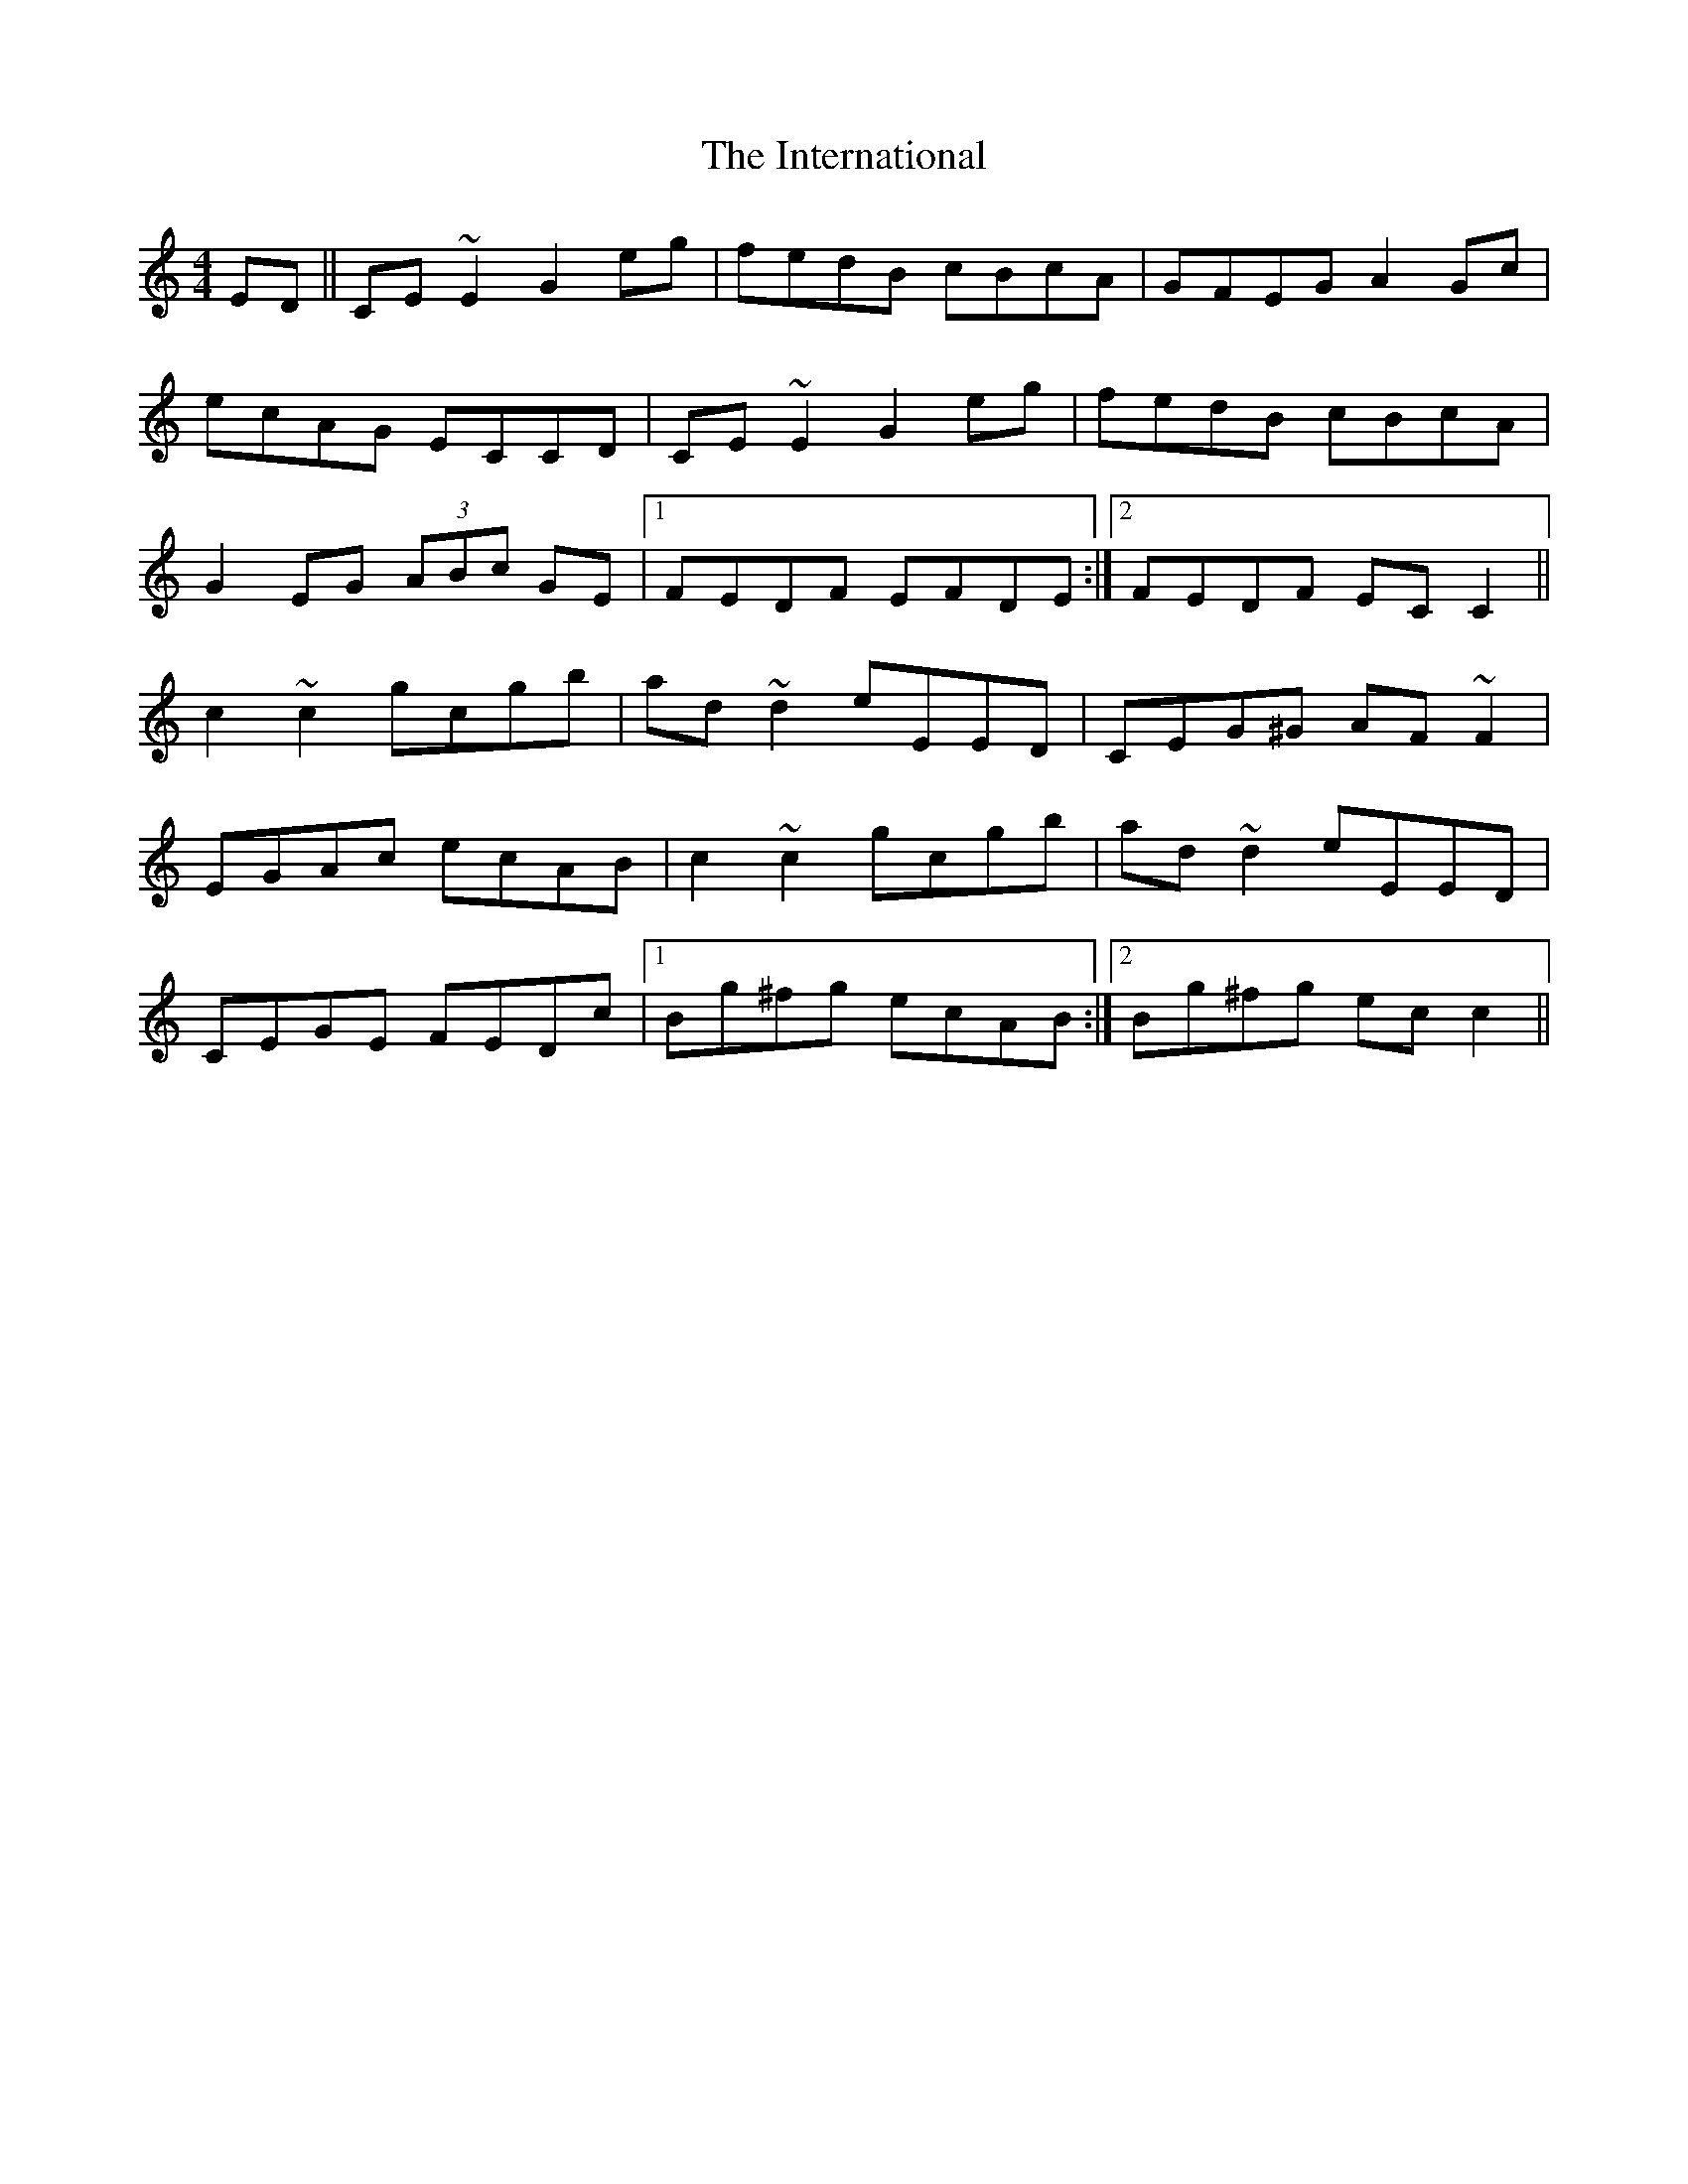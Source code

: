 X: 19023
T: International, The
R: reel
M: 4/4
K: Cmajor
ED||CE ~E2 G2 eg|fedB cBcA|GFEG A2 Gc|
ecAG ECCD|CE ~E2 G2 eg|fedB cBcA|
G2 EG (3ABc GE|1 FEDF EFDE:|2 FEDF EC C2||
c2 ~c2 gcgb|ad ~d2 eEED|CEG^G AF ~F2|
EGAc ecAB|c2 ~c2 gcgb|ad ~d2 eEED|
CEGE FEDc|1 Bg^fg ecAB:|2 Bg^fg ec c2||

